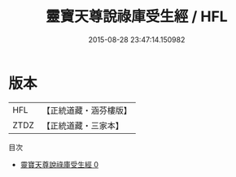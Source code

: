 #+TITLE: 靈寶天尊說祿庫受生經 / HFL

#+DATE: 2015-08-28 23:47:14.150982
* 版本
 |       HFL|【正統道藏・涵芬樓版】|
 |      ZTDZ|【正統道藏・三家本】|
目次
 - [[file:KR5b0017_000.txt][靈寶天尊說祿庫受生經 0]]
